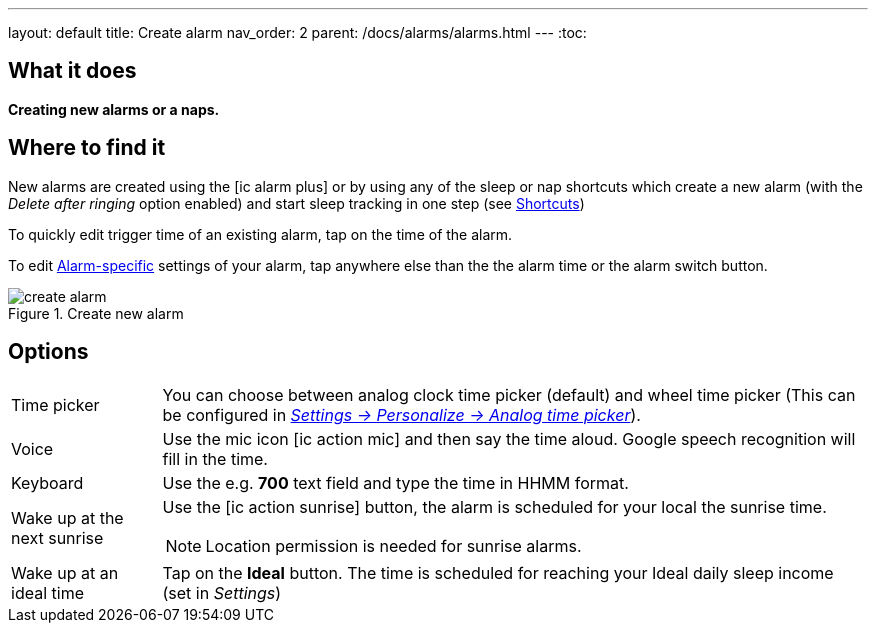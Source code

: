 ---
layout: default
title: Create alarm
nav_order: 2
parent: /docs/alarms/alarms.html
---
:toc:

== What it does
*Creating new alarms or a naps.*

== Where to find it

New alarms are created using the icon:ic_alarm_plus[] or by using any of the sleep or nap shortcuts which create a new alarm (with the _Delete after ringing_ option enabled) and start sleep tracking in one step (see <</docs/homescreen#shortcut, Shortcuts>>)

To quickly edit trigger time of an existing alarm, tap on the time of the alarm.

To edit <</docs/alarm_settings#per-alarm,Alarm-specific>> settings of your alarm, tap anywhere else than the the alarm time or the alarm switch button.

[[figure-nap-button]]
.Create new alarm
image::create_alarm.png[]

== Options

[horizontal]
Time picker:: You can choose between analog clock time picker (default) and wheel time picker (This can be configured in <</docs/personalize,_Settings -> Personalize -> Analog time picker_>>).
Voice:: Use the mic icon icon:ic_action_mic[] and then say the time aloud. Google speech recognition will fill in the time.
Keyboard:: Use the e.g. *700* text field and type the time in HHMM format.
Wake up at the next sunrise:: Use the icon:ic_action_sunrise[] button, the alarm is scheduled for your local the sunrise time.
NOTE: Location permission is needed for sunrise alarms.
Wake up at an ideal time:: Tap on the *Ideal* button. The time is scheduled for reaching your Ideal daily sleep income (set in _Settings_)
